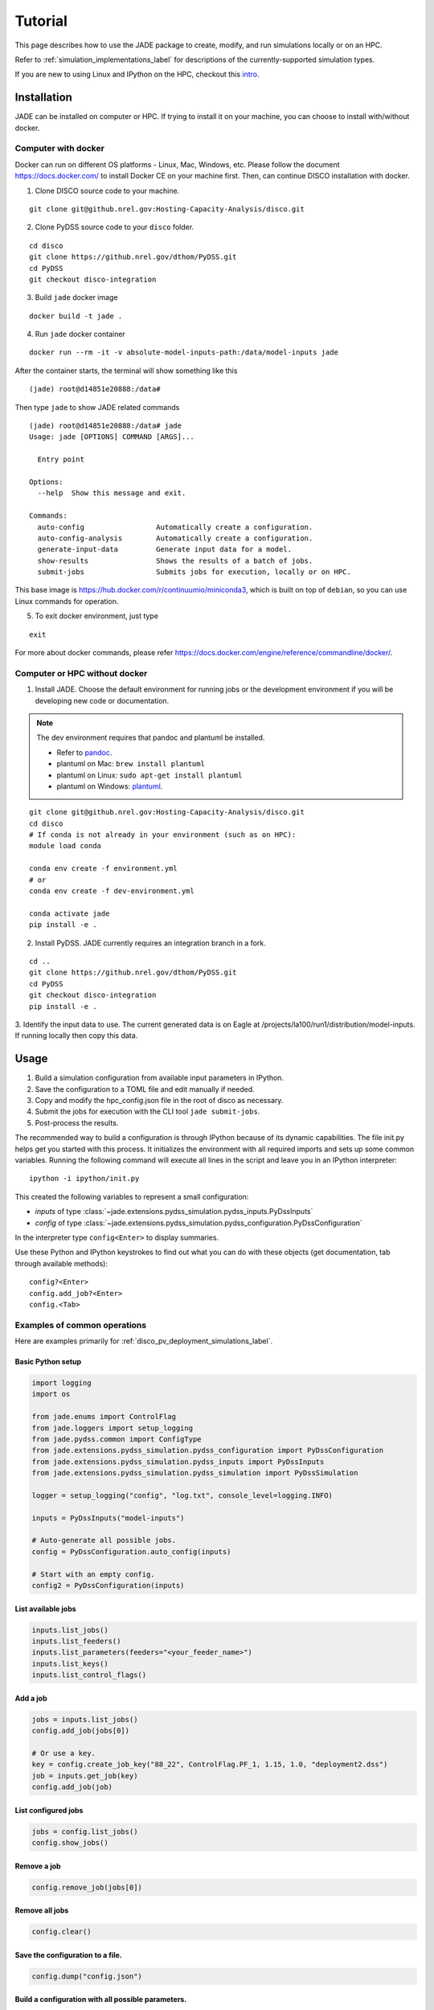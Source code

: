 Tutorial
########
This page describes how to use the JADE package to create, modify, and run
simulations locally or on an HPC.

Refer to :ref:`simulation_implementations_label` for descriptions of the
currently-supported simulation types.

If you are new to using Linux and IPython on the HPC, checkout this `intro
<https://github.nrel.gov/ehale/computing_resources/blob/master/linux-dev-workflow.md>`_.

Installation
************

JADE can be installed on computer or HPC. If trying to install it on your machine,
you can choose to install with/without docker.

Computer with docker
=====================


Docker can run on different OS platforms - Linux, Mac, Windows, etc.
Please follow the document https://docs.docker.com/ to install Docker CE
on your machine first. Then, can continue DISCO installation with docker.

1. Clone DISCO source code to your machine.

::

    git clone git@github.nrel.gov:Hosting-Capacity-Analysis/disco.git

2. Clone PyDSS source code to your ``disco`` folder.

::

    cd disco
    git clone https://github.nrel.gov/dthom/PyDSS.git
    cd PyDSS
    git checkout disco-integration

3. Build ``jade`` docker image

::

    docker build -t jade .

4. Run ``jade`` docker container

::

    docker run --rm -it -v absolute-model-inputs-path:/data/model-inputs jade

After the container starts, the terminal will show something like this

::

    (jade) root@d14851e20888:/data#

Then type ``jade`` to show JADE related commands

::

    (jade) root@d14851e20888:/data# jade
    Usage: jade [OPTIONS] COMMAND [ARGS]...

      Entry point

    Options:
      --help  Show this message and exit.

    Commands:
      auto-config                 Automatically create a configuration.
      auto-config-analysis        Automatically create a configuration.
      generate-input-data         Generate input data for a model.
      show-results                Shows the results of a batch of jobs.
      submit-jobs                 Submits jobs for execution, locally or on HPC.

This base image is https://hub.docker.com/r/continuumio/miniconda3, which is built
on top of ``debian``, so you can use Linux commands for operation.

5. To exit docker environment, just type

::

    exit

For more about docker commands, please refer https://docs.docker.com/engine/reference/commandline/docker/.

Computer or HPC without docker
==============================

1. Install JADE. Choose the default environment for running jobs or the
   development environment if you will be developing new code or documentation.

.. note:: The dev environment requires that pandoc and plantuml be installed.

   - Refer to `pandoc <https://pandoc.org/installing.html>`_.
   - plantuml on Mac: ``brew install plantuml``
   - plantuml on Linux: ``sudo apt-get install plantuml``
   - plantuml on Windows: `plantuml <http://plantuml.com/starting>`_.

::

    git clone git@github.nrel.gov:Hosting-Capacity-Analysis/disco.git
    cd disco
    # If conda is not already in your environment (such as on HPC):
    module load conda

    conda env create -f environment.yml
    # or
    conda env create -f dev-environment.yml

    conda activate jade
    pip install -e .

2. Install PyDSS. JADE currently requires an integration branch in a fork.

::

    cd ..
    git clone https://github.nrel.gov/dthom/PyDSS.git
    cd PyDSS
    git checkout disco-integration
    pip install -e .

3. Identify the input data to use. The current generated data is on Eagle at
/projects/la100/run1/distribution/model-inputs. If running locally then copy
this data.


Usage
*****

#. Build a simulation configuration from available input parameters in IPython.
#. Save the configuration to a TOML file and edit manually if needed.
#. Copy and modify the hpc_config.json file in the root of disco as necessary.
#. Submit the jobs for execution with the CLI tool ``jade submit-jobs``.
#. Post-process the results.

The recommended way to build a configuration is through IPython because of its
dynamic capabilities. The file init.py helps get you started with this process.
It initializes the environment with all required imports and sets up some
common variables.  Running the following command will execute all lines in the
script and leave you in an IPython interpreter::

    ipython -i ipython/init.py

This created the following variables to represent a small configuration:

- `inputs` of type :class:`~jade.extensions.pydss_simulation.pydss_inputs.PyDssInputs`
- `config` of type :class:`~jade.extensions.pydss_simulation.pydss_configuration.PyDssConfiguration`

In the interpreter type ``config<Enter>`` to display summaries.

Use these Python and IPython keystrokes to find out what you can do with these
objects (get documentation, tab through available methods)::

    config?<Enter>
    config.add_job?<Enter>
    config.<Tab>


Examples of common operations
=============================

Here are examples primarily for :ref:`disco_pv_deployment_simulations_label`.

Basic Python setup
------------------

.. code-block:: python

    import logging
    import os

    from jade.enums import ControlFlag
    from jade.loggers import setup_logging
    from jade.pydss.common import ConfigType
    from jade.extensions.pydss_simulation.pydss_configuration import PyDssConfiguration
    from jade.extensions.pydss_simulation.pydss_inputs import PyDssInputs
    from jade.extensions.pydss_simulation.pydss_simulation import PyDssSimulation

    logger = setup_logging("config", "log.txt", console_level=logging.INFO)

    inputs = PyDssInputs("model-inputs")

    # Auto-generate all possible jobs.
    config = PyDssConfiguration.auto_config(inputs)

    # Start with an empty config.
    config2 = PyDssConfiguration(inputs)

List available jobs
-------------------------

.. code-block:: python

    inputs.list_jobs()
    inputs.list_feeders()
    inputs.list_parameters(feeders="<your_feeder_name>")
    inputs.list_keys()
    inputs.list_control_flags()

Add a job
---------

.. code-block:: python

    jobs = inputs.list_jobs()
    config.add_job(jobs[0])

    # Or use a key.
    key = config.create_job_key("88_22", ControlFlag.PF_1, 1.15, 1.0, "deployment2.dss")
    job = inputs.get_job(key)
    config.add_job(job)

List configured jobs
---------------------------

.. code-block:: python

    jobs = config.list_jobs()
    config.show_jobs()

Remove a job
-------------------

.. code-block:: python

    config.remove_job(jobs[0])

Remove all jobs
---------------------------------------------------------------------

.. code-block:: python

    config.clear()

Save the configuration to a file.
---------------------------------

.. code-block:: python

    config.dump("config.json")

Build a configuration with all possible parameters.
---------------------------------------------------

.. code-block:: python

    inputs_path = os.path.join("..", "pydss-inputs-outputs")
    inputs = PyDssInputs(inputs_path)
    config = PyDssConfiguration.auto_config(inputs, PyDssSimulation)
    config.dump("config.json")


CLI Configuration
*****************
If you just want to create a configuration with all possible jobs then you
should use the auto-config CLI utility.

Example::

    jade auto-config model-inputs

Use the ``jq`` utility to view job summaries. Install with your package manager
or ``conda install -c conda-forge jq``.

Examples:

Get the number of jobs::

    jq '.["jobs"] | length' config.json

View job names::

    jq '.["jobs"] | .[].name' config.json

View feeder names (for :ref:`disco_pv_deployment_simulations_label` configs)::

    jq '.["jobs"] | .[].feeder' config.json


CLI Execution
*************
Jade provides a CLI utility to start simulations.

submit-jobs
===========
Start execution of jobs defined in a configuration file.  If executed on an HPC
this will submit the jobs to the HPC queue. Otherwise, it will run the jobs
locally.

It's important to understand how JADE submits HPC jobs in order to optimize
your performance.  JADE divides the jobs created by the user into batches.  It
makes one HPC node submission for each batch. Once running on a node it runs in
parallel a number of worker processes equal to the number of CPUs on that node
(36 on Eagle).

Parameters to keep in mind:

- **Number of jobs**: Number of jobs created by the user.
- **Max nodes**: Max number of job submissions (batches) to run in parallel.
- **Per-node_batch size**: Number of jobs to run on one node in one batch.
- **Allocation time**: How long it takes to acquire a node. Dependent on the
  HPC queue chosen and the priority given.
- **Average job runtime**: How long it takes a job to complete.

If the jobs are very quick to execute and it takes a long time to acquire a
node then you may be better off making per_node_batch_size higher and max_nodes
lower.

Conversely, if the jobs take a long time then you may want to do the opposite.

Run ``jade submit-jobs --help`` to see defaults.

Examples::

    # Use defaults.
    jade submit-jobs config.json

    # Specify options.
    jade submit-jobs config.json \
        --output=output-test
        --max-nodes=20
        --per-node-batch-size=500
        --hpc-config=hpc_config_test.toml
        --verbose

.. note::

   By default HPC nodes are requested at normal priority. Set qos=high in
   hpc_config.json to get faster allocations at twice the cost.


Customizing PyDSS parameters
****************************
PyDSS parameters likely need to be modified for your simulation. Here's how
to edit them in IPython.  Note that you can also modify them in a saved
configuration file.

.. code-block:: python

    # Assume a config object created above.
    from jade.pydss.common import ConfigType

    # View the parameters.
    for config_type in ConfigType:
        print(f"{config_type}: {config.get_pydss_config(config_type)}")

    # Read / modify / write.
    exports = config.get_pydss_config(ConfigType.EXPORT_BY_CLASS)
    exports["Lines"] = ["Currents", "Losses", "NormalAmps"]

    config.set_pydss_config(ConfigType.EXPORT_BY_CLASS, exports)
    config.dump("config.json")

Adding PyDSS controllers
========================

Generate a new config file with a customized controller. Afterwards, re-define
each job's ``pv_controllers`` field with the correct information in either
IPython or a text editor.

IPython example
---------------

.. code-block:: python

    # Create a new controller and add it to the base config.
    controller2 = config.get_default_pydss_controller_config()
    controller2["Control1"] = "CPF"
    config.add_pydss_controller_config("controller2", controller2)

    job = config.get_job("51_01__3__1.15__1.0__deployment241.dss")
    job.pv_controllers["default"] = ["262878_xfmr_1_2_3_pv", "262960_xfmr_1_2_pv"]
    job.pv_controllers["controller2"] = ["247443_xfmr_1_2_3_pv", "262921_xfmr_1_2_pv"]

    config.dump("config.json")

Text editor example
-------------------

.. code-block:: python

    # Create a new controller and add it to the base config.
    controller2 = config.get_default_pydss_controller_config()
    controller2["Control1"] = "CPF"
    config.add_pydss_controller_config("controller2", controller2)
    config.dump("config.json")

Open config.json in a text editor and make these changes to job parameter
section with the correct name.

**Original**::

    [[parameters]]
    ...
    name = "51_01__3__1.15__1.0__deployment241.dss"
    ...
    [parameters.pv_controllers]
    default = [ "247443_xfmr_1_2_3_pv", "262921_xfmr_1_2_pv", "262878_xfmr_1_2_3_pv", "262960_xfmr_1_2_pv",]

**New**::

    [[parameters]]
    ...
    name = "51_01__3__1.15__1.0__deployment241.dss"
    ...
    [parameters.pv_controllers]
    default = [ "262878_xfmr_1_2_3_pv", "262960_xfmr_1_2_pv",]
    controller2 = [ "247443_xfmr_1_2_3_pv", "262921_xfmr_1_2_pv"]


Adding PyDSS simulation configs
===============================

Here is an example of how to add and customize a simulation config.

.. warning:: This applies primarily to configurations for
   :ref:`user_defined_opendss_simulations_label`.  Job parameters defined for
   :ref:`disco_pv_deployment_simulations_label` have duplicate fields that will
   take precedence over this config.

.. code-block:: python

    # Create a new simulation config and add it to the base config.
    simulation2 = config.get_default_pydss_simulation_config()
    simulation2["Step resolution (sec)"] = 1800
    config.add_pydss_simulation_config("simulation2", simulation2)

    job = config.get_job("51_01__3__1.15__1.0__deployment241.dss")
    job.pydss_simulation_config = "simulation2"

    config.dump("config.json")

.. note:: As with the PyDSS controller case, you can make the same changes in a
   text editor.


Analysis
********
To get a quick summary of job results::

    jade show-results [--output OUTPUT-DIR]

Here is how to reload simulation objects to perform analysis.
This example is based on a PyDSS simulation. For generic analysis use
JobAnalysis instead of PyDssAnalysis.

.. code-block:: python

    import logging
    import os

    from jade.loggers import setup_logging
    from jade.pydss.pydss_analysis import PyDssAnalysis
    from jade.extensions.pydss_simulation.pydss_configuration import PyDssConfiguration

    logger = setup_logging("config", "log.txt", console_level=logging.INFO)

    config = PyDssConfiguration.deserialize("config.json")
    analysis = PyDssAnalysis("output", config)
    analysis.show_results()

    # Copy name from the output of show_results().
    name = analysis.list_results()[0].name

    # Look up job-specific parameters.
    job = analysis.get_job(name)
    print(job)
    print(job.deployment)
    print(job.deployment.metadata)

    simulation = analysis.get_simulation(name)

    # Read all dataframes into memory.
    results = analysis.read_results(simulation)
    print(results.keys())
    obj = results["CircuitTotalPower"]
    obj.df.head()

    # Alternatively, find out what result classes are available and create them
    # as needed (use less memory).
    analysis.list_available_result_classes(simulation)
    obj = CircuitTotalPower(results)
    obj.df.head()

    # Plot, if in Jupyter notebook.
    obj.plot()

    # Read events from the OpenDSS event log.
    event_log = analysis.read_dss_event_log(simulation)

    # Get the count of each capacitor's state changes from the event log.
    capacitor_changes = analysis.read_capacitor_changes(simulation)

To run a Jupyter notebook with data on Eagle you will need to connect to a
Data Analytics & Visualization (DAV) node or setup a reverse ssh tunnel.

This `page <https://www.nrel.gov/hpc/eagle-software-fastx.html>`_ describes how
to connect to a DAV node.


Simulation Analysis
===================
DISCO implements some jobs specifically to post-process data from simulations.
:class:`~jade.extensions.hosting_capacity_analysis.hosting_capacity_analysis.HostingCapacityAnalysis`
is an example.  Here is an example of how to use it.

Suppose you ran the simulation and output its data to the directory "output."

1. Create a config file with all feeders detected in the simulation.

::

    jade auto-config-analysis -c analysis-config.json output

2. Run the analysis jobs on all feeders.

::

    jade submit-jobs analysis-config.json -o analysis-output

3. Consume the output data.

.. code-block:: python

    from jade.utils.utils import load_data
    from jade.utils.postprocess import read_dataframe

    df_by_feeder = {}
    results = load_data("analysis-output/results.toml")
    for output in results["job_outputs"]:
        df = read_dataframe(output["data"], index_col="penetration")
        df_by_feeder[output["feeder"]] = df


User Scenario Workflow
**********************
This section describes a workflow for
:ref:`user_defined_opendss_simulations_label`.

Simulation Example
==================

.. code-block:: python

    import logging
    import os

    from jade.loggers import setup_logging
    from jade.extensions.user_scenario_pydss_simulation.user_scenario_pydss_inputs import UserScenarioPyDssInputs
    from jade.extensions.user_scenario_pydss_simulation.user_scenario_pydss_configuration import \
        UserScenarioDeploymentParameters, UserScenarioPyDssConfiguration
    from jade.extensions.user_scenario_pydss_simulation.user_scenario_pydss_simulation import  UserScenarioPyDssSimulation

    logger = setup_logging("config", "log.txt", console_level=logging.INFO)

    dss_directory = "dss-directory"
    dss_file = os.path.join(dss_directory, "Master_noVP.dss")
    scenario = "test"
    inputs = UserScenarioPyDssInputs(dss_directory)
    config = UserScenarioPyDssConfiguration(inputs)
    job = UserScenarioDeploymentParameters(scenario, dss_file)
    config.add_job(job)
    config.dump("config.json")

Now submit the job for execution::

    jade submit-jobs config.json

Debugging
*********
The first step is to identify the specific jobs that failed.

::

    jade show-results [--output OUTPUT-DIR]

Or inspect `output/results.toml`  in a text editor.

JADE generates multiple log files that can help debug failures.

- ``submit_jobs.log``: HPC-related information, such as the job ID and status
- ``run_jobs.log``: information about JADE and Dask starting and stopping
  jobs
- ``job_output_<HPC job ID>.e``: The HPC logs stdout and stderr from all
  processes to this file. Look here to debug unexpected crashes or hangs.

  - Python crashes will print ``Traceback`` to stderr, so that is a good string
    to search for.
  - Search for SLURM errors:  ``srun``, ``slurmstepd``, ``DUE TO TIME LIMIT``

::

    find output -name "*.log" -o -name "*.e"
    output/51_03__3__1.15__1.0__deployment52.dss/logs/deployment52.dss_simulation.log
    output/51_03__3__1.15__1.0__deployment52.dss/pydss-project/Logs/pydss-project_deployment52.dss.log
    output/submit_jobs.log
    output/job_output_1151157.e

Useful grep commands::

    grep "WARNING\|ERROR" output/*log
    grep -n "srun\|slurmstepd\|Traceback" output/*.e


Debugging PyDSS Simulations
===========================
- ``<deployment_name>/logs/<deployment_name>_simulation.log``: Records all
  changes made to OpenDSS files as well as all PyDSS settings.
- ``<deployment_name>/pydss-project/Logs/pydss-project-<deployment_name>.log``:
  This log file is generated by PyDSS.

PyDSS Configuration
-------------------
JADE creates a PyDSS directory structure for each simulation in the output
directory. This contains the OpenDSS master file, PyDSS controller definitions,
export definitions, and output files.

::

    find output/51_03__3__1.15__1.0__deployment52.dss/pydss-project

    output/51_03__3__1.15__1.0__deployment52.dss/pydss-project
    output/51_03__3__1.15__1.0__deployment52.dss/pydss-project/DSSfiles
    output/51_03__3__1.15__1.0__deployment52.dss/pydss-project/DSSfiles/deployment.dss
    output/51_03__3__1.15__1.0__deployment52.dss/pydss-project/Exports
    output/51_03__3__1.15__1.0__deployment52.dss/pydss-project/Exports/deployment52.dss
    output/51_03__3__1.15__1.0__deployment52.dss/pydss-project/Logs
    output/51_03__3__1.15__1.0__deployment52.dss/pydss-project/Logs/pydss-project_deployment52.dss.log
    output/51_03__3__1.15__1.0__deployment52.dss/pydss-project/PyDSS_Scenarios
    output/51_03__3__1.15__1.0__deployment52.dss/pydss-project/PyDSS_Scenarios/deployment52.dss
    output/51_03__3__1.15__1.0__deployment52.dss/pydss-project/PyDSS_Scenarios/deployment52.dss/ExportLists/exports.toml
    output/51_03__3__1.15__1.0__deployment52.dss/pydss-project/PyDSS_Scenarios/deployment52.dss/pyControllerList/controllers.toml

